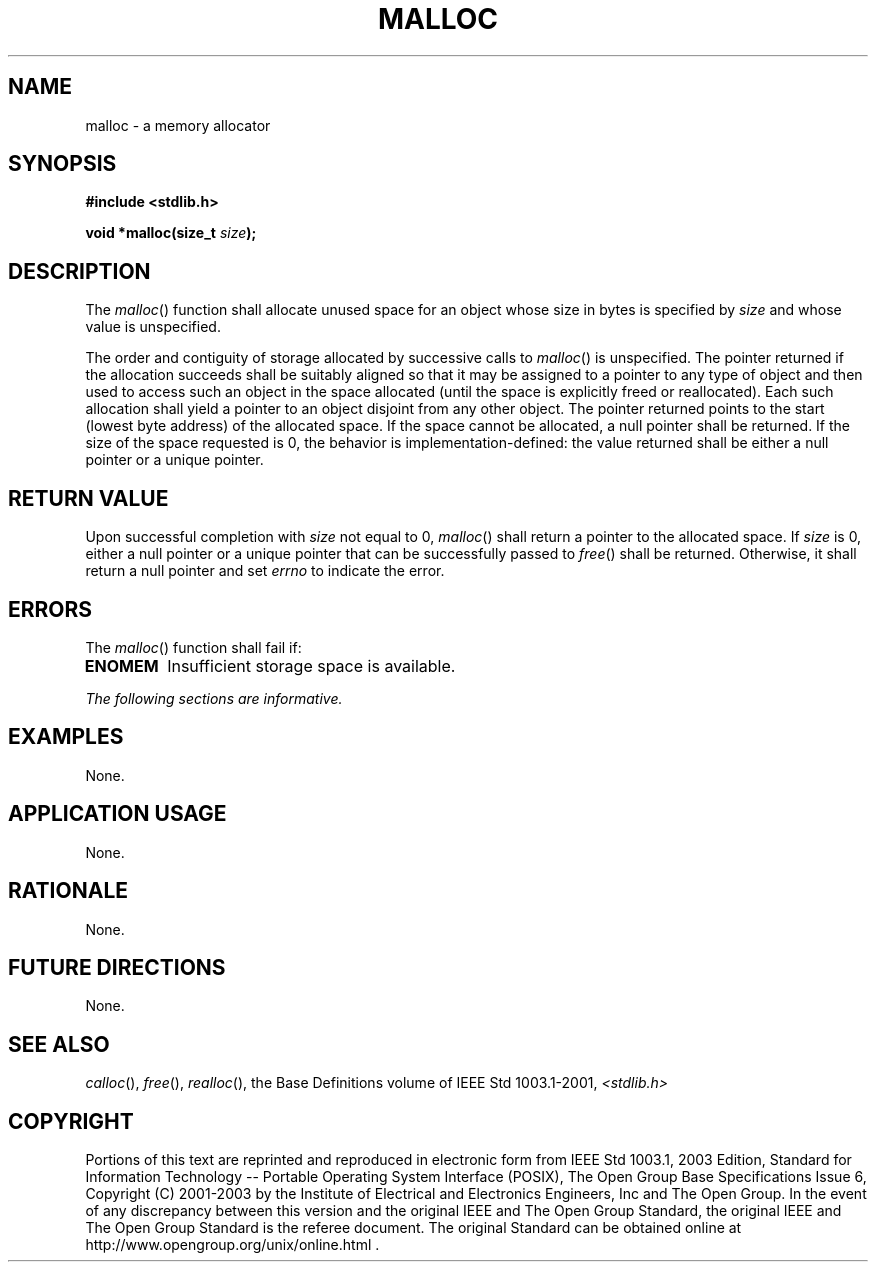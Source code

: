 .\" Copyright (c) 2001-2003 The Open Group, All Rights Reserved 
.TH "MALLOC" 3 2003 "IEEE/The Open Group" "POSIX Programmer's Manual"
.\" malloc 
.SH NAME
malloc \- a memory allocator
.SH SYNOPSIS
.LP
\fB#include <stdlib.h>
.br
.sp
void *malloc(size_t\fP \fIsize\fP\fB);
.br
\fP
.SH DESCRIPTION
.LP
The \fImalloc\fP() function shall allocate unused space for an object
whose size in bytes is specified by \fIsize\fP and whose
value is unspecified.
.LP
The order and contiguity of storage allocated by successive calls
to \fImalloc\fP() is unspecified. The pointer returned if the
allocation succeeds shall be suitably aligned so that it may be assigned
to a pointer to any type of object and then used to access
such an object in the space allocated (until the space is explicitly
freed or reallocated). Each such allocation shall yield a
pointer to an object disjoint from any other object. The pointer returned
points to the start (lowest byte address) of the
allocated space. If the space cannot be allocated, a null pointer
shall be returned. If the size of the space requested is 0, the
behavior is implementation-defined: the value returned shall be either
a null pointer or a unique pointer.
.SH RETURN VALUE
.LP
Upon successful completion with \fIsize\fP not equal to 0, \fImalloc\fP()
shall return a pointer to the allocated space. If
\fIsize\fP is 0, either a null pointer or a unique pointer that can
be successfully passed to \fIfree\fP() shall be returned. Otherwise,
it shall return a null pointer  and set
\fIerrno\fP to indicate the error. 
.SH ERRORS
.LP
The \fImalloc\fP() function shall fail if:
.TP 7
.B ENOMEM
Insufficient storage space is available. 
.sp
.LP
\fIThe following sections are informative.\fP
.SH EXAMPLES
.LP
None.
.SH APPLICATION USAGE
.LP
None.
.SH RATIONALE
.LP
None.
.SH FUTURE DIRECTIONS
.LP
None.
.SH SEE ALSO
.LP
\fIcalloc\fP(), \fIfree\fP(), \fIrealloc\fP(),
the Base Definitions volume of IEEE\ Std\ 1003.1-2001, \fI<stdlib.h>\fP
.SH COPYRIGHT
Portions of this text are reprinted and reproduced in electronic form
from IEEE Std 1003.1, 2003 Edition, Standard for Information Technology
-- Portable Operating System Interface (POSIX), The Open Group Base
Specifications Issue 6, Copyright (C) 2001-2003 by the Institute of
Electrical and Electronics Engineers, Inc and The Open Group. In the
event of any discrepancy between this version and the original IEEE and
The Open Group Standard, the original IEEE and The Open Group Standard
is the referee document. The original Standard can be obtained online at
http://www.opengroup.org/unix/online.html .
